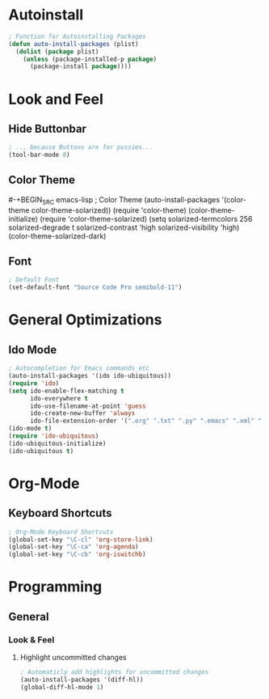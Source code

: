 * Autoinstall
#+BEGIN_SRC emacs-lisp
  ; Function for Autoinstalling Packages
  (defun auto-install-packages (plist)
    (dolist (package plist)
      (unless (package-installed-p package)
        (package-install package))))
#+END_SRC

* Look and Feel
** Hide Buttonbar
#+BEGIN_SRC emacs-lisp
  ; ... because Buttons are for pussies...
  (tool-bar-mode 0)
#+END_SRC

** Color Theme
#-+BEGIN_SRC emacs-lisp
; Color Theme
(auto-install-packages '(color-theme color-theme-solarized))
(require 'color-theme)
(color-theme-initialize)
(require 'color-theme-solarized)
  (setq solarized-termcolors 256
        solarized-degrade t
        solarized-contrast 'high
        solarized-visibility 'high)
  (color-theme-solarized-dark)
#+END_SRC

** Font
#+BEGIN_SRC emacs-lisp
; Default Font
(set-default-font "Source Code Pro semibold-11")
#+END_SRC
* General Optimizations
** Ido Mode
#+begin_src emacs-lisp
  ; Autocompletion for Emacs commands etc
  (auto-install-packages '(ido ido-ubiquitous))
  (require 'ido)
  (setq ido-enable-flex-matching t
        ido-everywhere t
        ido-use-filename-at-point 'guess
        ido-create-new-buffer 'always
        ido-file-extension-order '(".org" ".txt" ".py" ".emacs" ".xml" ".el" ".ini" ".cfg" ".cnf"))
  (ido-mode t)
  (require 'ido-ubiquitous)
  (ido-ubiquitous-initialize)
  (ido-ubiquitous t)
#+end_src

* Org-Mode
** Keyboard Shortcuts
#+BEGIN_SRC emacs-lisp
; Org-Mode Keyboard Shortcuts
(global-set-key "\C-cl" 'org-store-link)
(global-set-key "\C-ca" 'org-agenda)
(global-set-key "\C-cb" 'org-iswitchb)
#+END_SRC

* Programming
** General
*** Look & Feel
**** Highlight uncommitted changes
#+BEGIN_SRC emacs-lisp
; Automaticly add highlights for uncommitted changes
(auto-install-packages '(diff-hl))
(global-diff-hl-mode 1)
#+END_SRC

